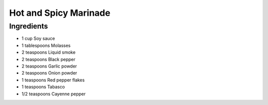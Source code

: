 Hot and Spicy Marinade
======================

Ingredients
-----------

-  1 cup Soy sauce
-  1 tablespoons Molasses
-  2 teaspoons Liquid smoke
-  2 teaspoons Black pepper
-  2 teaspoons Garlic powder
-  2 teaspoons Onion powder
-  1 teaspoons Red pepper flakes
-  1 teaspoons Tabasco
-  1/2 teaspoons Cayenne pepper

